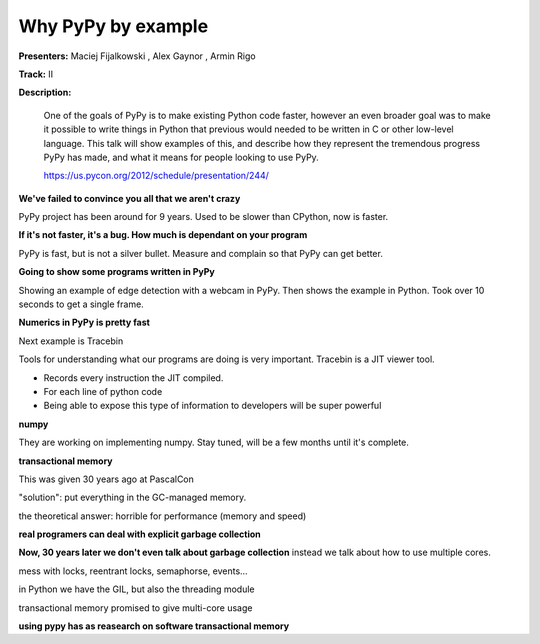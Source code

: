 Why PyPy by example
===================

**Presenters:** Maciej Fijalkowski , Alex Gaynor , Armin Rigo

**Track:** II

**Description:**

    One of the goals of PyPy is to make existing Python code faster, however an even broader goal was to make it possible to write things in Python that previous would needed to be written in C or other low-level language. This talk will show examples of this, and describe how they represent the tremendous progress PyPy has made, and what it means for people looking to use PyPy.

    https://us.pycon.org/2012/schedule/presentation/244/

**We've failed to convince you all that we aren't crazy**

PyPy project has been around for 9 years.  Used to be slower than CPython, now is faster.

**If it's not faster, it's a bug.  How much is dependant on your program**

PyPy is fast, but is not a silver bullet.  Measure and complain so that PyPy can get better.

**Going to show some programs written in PyPy**

Showing an example of edge detection with a webcam in PyPy.  Then shows the example in Python.  Took over 10 seconds to get a single frame.

**Numerics in PyPy is pretty fast**

Next example is Tracebin

Tools for understanding what our programs are doing is very important.  Tracebin is a JIT viewer tool.

* Records every instruction the JIT compiled.
* For each line of python code
* Being able to expose this type of information to developers will be super powerful

**numpy**

They are working on implementing numpy.  Stay tuned, will be a few months until it's complete.

**transactional memory**

This was given 30 years ago at PascalCon

"solution": put everything in the GC-managed memory.  

the theoretical answer: horrible for performance (memory and speed)

**real programers can deal with explicit garbage collection**

**Now, 30 years later we don't even talk about garbage collection** instead we talk about how to use multiple cores.

mess with locks, reentrant locks, semaphorse, events...

in Python we have the GIL, but also the threading module

transactional memory promised to give multi-core usage

**using pypy has as reasearch on software transactional memory**

